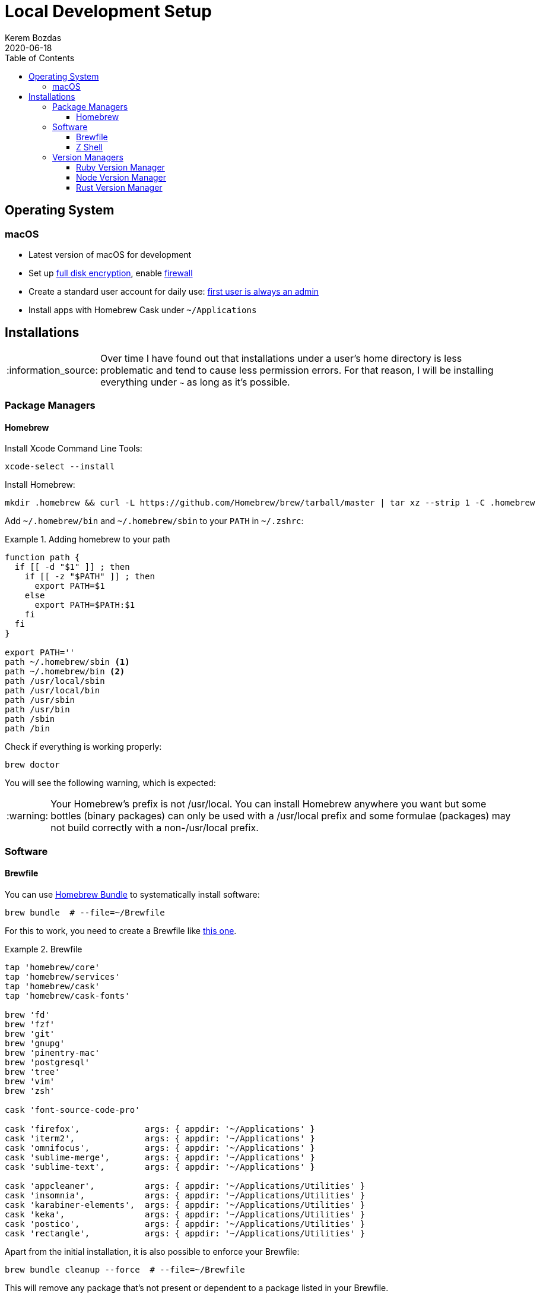 = Local Development Setup
:author: Kerem Bozdas
:experimental:
:toc: left
:toclevels: 4
:icons: font
:autofit-option:
:source-highlighter: rouge
:rouge-style: github
:revdate: 2020-06-18
//:source-linenums-option:
:tip-caption: :bulb:
:note-caption: :information_source:
:important-caption: :heavy_exclamation_mark:
:caution-caption: :fire:
:warning-caption: :warning:

== Operating System

=== macOS

- Latest version of macOS for development
- Set up https://github.com/drduh/macOS-Security-and-Privacy-Guide#full-disk-encryption[full disk encryption], enable https://github.com/drduh/macOS-Security-and-Privacy-Guide#firewall[firewall]
- Create a standard user account for daily use: https://github.com/drduh/macOS-Security-and-Privacy-Guide#admin-and-standard-user-accounts[first user is always an admin]
- Install apps with Homebrew Cask under `~/Applications`

== Installations

[NOTE]
Over time I have found out that installations under a user's home directory
is less problematic and tend to cause less permission errors. For that reason,
I will be installing everything under `~` as long as it's possible.

=== Package Managers

==== Homebrew

Install Xcode Command Line Tools:

[source,sh]
----
xcode-select --install
----

Install Homebrew:

[source,sh]
----
mkdir .homebrew && curl -L https://github.com/Homebrew/brew/tarball/master | tar xz --strip 1 -C .homebrew
----

Add `~/.homebrew/bin` and `~/.homebrew/sbin` to your `PATH` in `~/.zshrc`:

.Adding homebrew to your path
====
[source,sh,highlight='12,13']
----
function path {
  if [[ -d "$1" ]] ; then
    if [[ -z "$PATH" ]] ; then
      export PATH=$1
    else
      export PATH=$PATH:$1
    fi
  fi
}

export PATH=''
path ~/.homebrew/sbin <1>
path ~/.homebrew/bin <2>
path /usr/local/sbin
path /usr/local/bin
path /usr/sbin
path /usr/bin
path /sbin
path /bin
----
====

Check if everything is working properly:

[source,sh]
----
brew doctor
----

You will see the following warning, which is expected:

[WARNING]
Your Homebrew's prefix is not /usr/local.
You can install Homebrew anywhere you want but some bottles (binary packages)
can only be used with a /usr/local prefix and some formulae (packages)
may not build correctly with a non-/usr/local prefix.

=== Software

==== Brewfile

You can use https://github.com/Homebrew/homebrew-bundle[Homebrew Bundle] to systematically install software:

[source,sh]
----
brew bundle  # --file=~/Brewfile
----

For this to work, you need to create a Brewfile like link:../config/Brewfile[this one].

.Brewfile
====
[source,rb]
----
tap 'homebrew/core'
tap 'homebrew/services'
tap 'homebrew/cask'
tap 'homebrew/cask-fonts'

brew 'fd'
brew 'fzf'
brew 'git'
brew 'gnupg'
brew 'pinentry-mac'
brew 'postgresql'
brew 'tree'
brew 'vim'
brew 'zsh'

cask 'font-source-code-pro'

cask 'firefox',             args: { appdir: '~/Applications' }
cask 'iterm2',              args: { appdir: '~/Applications' }
cask 'omnifocus',           args: { appdir: '~/Applications' }
cask 'sublime-merge',       args: { appdir: '~/Applications' }
cask 'sublime-text',        args: { appdir: '~/Applications' }

cask 'appcleaner',          args: { appdir: '~/Applications/Utilities' }
cask 'insomnia',            args: { appdir: '~/Applications/Utilities' }
cask 'karabiner-elements',  args: { appdir: '~/Applications/Utilities' }
cask 'keka',                args: { appdir: '~/Applications/Utilities' }
cask 'postico',             args: { appdir: '~/Applications/Utilities' }
cask 'rectangle',           args: { appdir: '~/Applications/Utilities' }
----
====

Apart from the initial installation, it is also possible to enforce your Brewfile:

[source,sh]
----
brew bundle cleanup --force  # --file=~/Brewfile
----

This will remove any package that's not present or dependent to a package listed in your Brewfile.

==== Z Shell

Install ZSH using Homebrew:

----
brew install zsh
----

Install Antigen to manage plugins:

----
curl -L git.io/antigen > ~/.antigen.zsh
----

Get ZSH config files from my dotfiles repo:

----
curl -L https://git.io/fjgjN > ~/.zshrc
----

Switch non-admin user's shell to ZSH:

----
su - admin
sudo dscl . -create /Users/kerem UserShell /Users/kerem/.homebrew/bin/zsh <1>
----

<1> Replace `kerem` with your user

=== Version Managers

==== Ruby Version Manager

Import GPG Keys:

[source,sh]
----
gpg --keyserver hkp://keys.gnupg.net \
    --recv-keys 409B6B1796C275462A1703113804BB82D39DC0E3 7D2BAF1CF37B13E2069D6956105BD0E739499BDB
----

Download the Installer:

[source,sh]
----
\curl -O https://raw.githubusercontent.com/rvm/rvm/master/binscripts/rvm-installer
\curl -O https://raw.githubusercontent.com/rvm/rvm/master/binscripts/rvm-installer.asc
----

Verify Installer Signature:

[source,sh]
----
gpg --verify rvm-installer.asc
----

Run the Installer:

[source,sh]
----
bash rvm-installer --branch stable --ignore-dotfiles
----

Load RVM into shell session (update `.zshrc`):

[source,sh]
----
source ~/.rvm/scripts/rvm
----

Remove artifacts:

[source,sh]
----
rm rvm-installer
rm rvm-installer.asc
----

==== Node Version Manager

Clone the NVM repository:

[source,sh]
----
git clone https://github.com/nvm-sh/nvm.git ~/.nvm
----

Check out to the latest NVM version branch:

[source,sh]
----
cd ~/.nvm
git checkout v0.35.3
----

Load NVM into shell session (update `.zshrc`):

[source,sh]
----
export NVM_DIR=~/.nvm
source ~/.nvm/nvm.sh ~/.nvm/bash_completion
----

==== Rust Version Manager

Run installation script:

[source,sh]
----
curl --proto '=https' --tlsv1.2 -sSf https://sh.rustup.rs | sh -s -- --no-modify-path
----

Load rustup into shell session (update `.zshrc`):

[source,sh]
----
path ~/.cargo/bin
----
